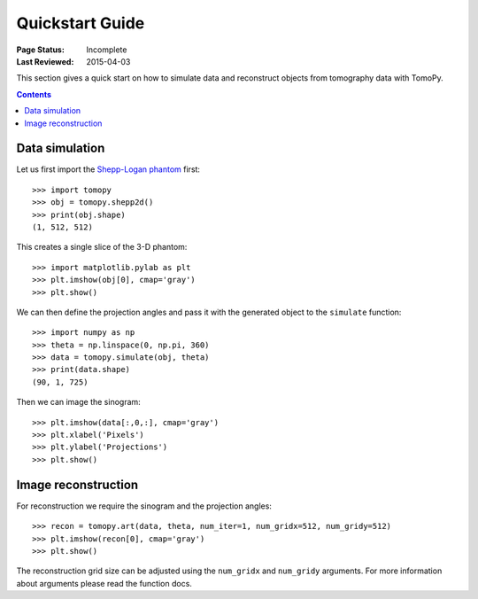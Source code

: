 ================
Quickstart Guide
================

:Page Status: Incomplete
:Last Reviewed: 2015-04-03


This section gives a quick start on how to simulate data and reconstruct 
objects from tomography data with TomoPy.

.. contents:: Contents
   :local:


Data simulation
===============

Let us first import the `Shepp-Logan phantom <http://en.wikipedia.org/wiki/Shepp–Logan_phantom>`_ 
first::

    >>> import tomopy
    >>> obj = tomopy.shepp2d()
    >>> print(obj.shape)
    (1, 512, 512)

This creates a single slice of the 3-D phantom::

    >>> import matplotlib.pylab as plt
    >>> plt.imshow(obj[0], cmap='gray')
    >>> plt.show()

.. image:: img/shepp.png
    :height: 300px
    :width: 300px

We can then define the projection angles and pass it with the generated 
object to the ``simulate`` function::

    >>> import numpy as np
    >>> theta = np.linspace(0, np.pi, 360)
    >>> data = tomopy.simulate(obj, theta)
    >>> print(data.shape)
    (90, 1, 725)

Then we can image the sinogram::

    >>> plt.imshow(data[:,0,:], cmap='gray')
    >>> plt.xlabel('Pixels')
    >>> plt.ylabel('Projections')
    >>> plt.show()

.. image:: img/sinogram.png
    :height: 250px
    :width: 500px

Image reconstruction
====================

For reconstruction we require the sinogram and the projection angles::

    >>> recon = tomopy.art(data, theta, num_iter=1, num_gridx=512, num_gridy=512)
    >>> plt.imshow(recon[0], cmap='gray')
    >>> plt.show()

.. image:: img/art.png
    :height: 300px
    :width: 300px

The reconstruction grid size can be adjusted using the ``num_gridx`` and 
``num_gridy`` arguments. For more information about arguments please read
the function docs.

